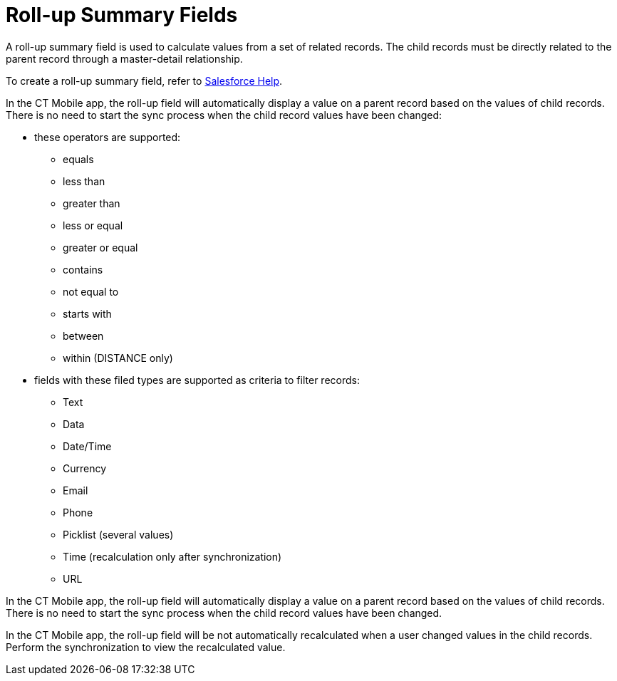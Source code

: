 = Roll-up Summary Fields

A roll-up summary field is used to calculate values from a set of related records. The child records must be directly related to the parent record through a master-detail relationship.

To create a roll-up summary field, refer to link:https://help.salesforce.com/articleView?id=sf.fields_about_roll_up_summary_fields.htm&type=5[Salesforce Help].

//tag::ios[]

In the CT Mobile app, the roll-up field will automatically display a value on a parent record based on the values of child records. There is no need to start the sync process when the child record values have been changed:

* these operators are supported:
** [.apiobject]#equals#
** [.apiobject]#less than#
** [.apiobject]#greater than#
** [.apiobject]#less or equal#
** [.apiobject]#greater or equal#
** [.apiobject]#contains#
** [.apiobject]#not equal to#
** [.apiobject]#starts with#
** [.apiobject]#between#
** [.apiobject]#within# ([.apiobject]#DISTANCE# only)
* fields with these filed types are supported as criteria to filter records:
** Text
** Data
** Date/Time
** Currency
** Email
** Phone
** Picklist (several values)
** Time (recalculation only after synchronization)
** URL

//end::ios[]

//tag::win[]

In the CT Mobile app, the roll-up field will automatically display a value on a parent record based on the values of child records. There is no need to start the sync process when the child record values have been changed.
//end::win[]

//tag::andr[]
//tag::kotlin[]

In the CT Mobile app, the roll-up field will be not automatically recalculated when a user changed values in the child records. Perform the synchronization to view the recalculated value.

//end::kotlin[]
//end::andr[]